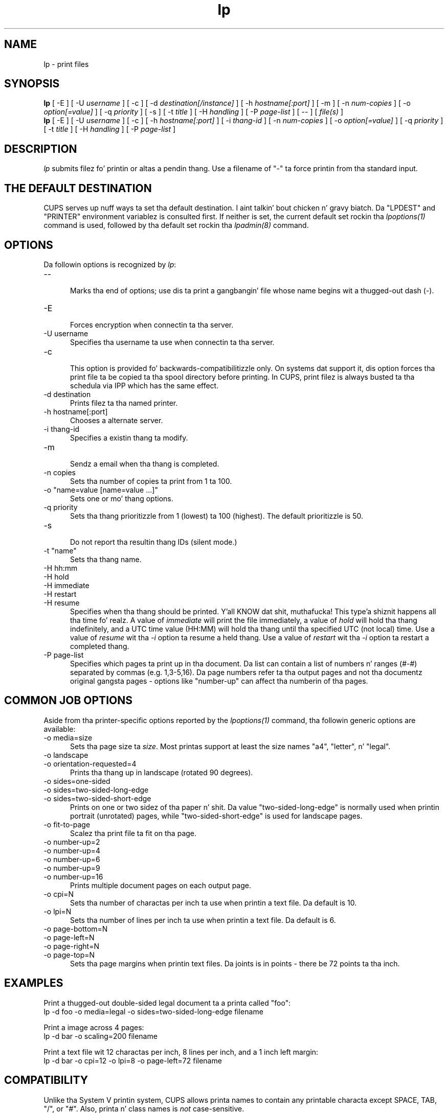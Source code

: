 .\"
.\" "$Id: lp.man 11022 2013-06-06 22:14:09Z msweet $"
.\"
.\"   lp playa page fo' CUPS.
.\"
.\"   Copyright 2007-2013 by Applez Inc.
.\"   Copyright 1997-2006 by Easy Software Products.
.\"
.\"   These coded instructions, statements, n' computa programs is the
.\"   property of Applez Inc. n' is protected by Federal copyright
.\"   law.  Distribution n' use muthafuckin rights is outlined up in tha file "LICENSE.txt"
.\"   which should done been included wit dis file.  If dis file is
.\"   file is missin or damaged, peep tha license at "http://www.cups.org/".
.\"
.TH lp 1 "CUPS" "16 July 2012" "Applez Inc."
.SH NAME
lp - print files
.SH SYNOPSIS
.B lp
[ -E ] [ -U
.I username
] [ -c ] [ -d
.I destination[/instance]
] [ -h
.I hostname[:port]
] [ -m ] [ -n
.I num-copies
] [ -o
.I option[=value]
] [ -q
.I priority
] [ -s ] [ -t
.I title
] [ -H
.I handling
] [ -P
.I page-list
] [ -- ] [
.I file(s)
]
.br
.B lp
[ -E ] [ -U
.I username
] [ -c ] [ -h
.I hostname[:port]
] [ -i
.I thang-id
] [ -n
.I num-copies
] [ -o
.I option[=value]
] [ -q
.I priority
] [ -t
.I title
] [ -H
.I handling
] [ -P
.I page-list
]
.SH DESCRIPTION
\fIlp\fR submits filez fo' printin or altas a pendin thang. Use
a filename of "-" ta force printin from tha standard input.
.SH THE DEFAULT DESTINATION
CUPS serves up nuff ways ta set tha default destination. I aint talkin' bout chicken n' gravy biatch. Da "LPDEST" and
"PRINTER" environment variablez is consulted first. If neither is set,
the current default set rockin tha \fIlpoptions(1)\fR command is used,
followed by tha default set rockin tha \fIlpadmin(8)\fR command.
.SH OPTIONS
Da followin options is recognized by \fIlp\fR:
.TP 5
--
.br
Marks tha end of options; use dis ta print a gangbangin' file whose name
begins wit a thugged-out dash (-).
.TP 5
-E
.br
Forces encryption when connectin ta tha server.
.TP 5
-U username
.br
Specifies tha username ta use when connectin ta tha server.
.TP 5
-c
.br
This option is provided fo' backwards-compatibilitizzle only. On
systems dat support it, dis option forces tha print file ta be
copied ta tha spool directory before printing. In CUPS, print
filez is always busted ta tha schedula via IPP which has the
same effect.
.TP 5
-d destination
.br
Prints filez ta tha named printer.
.TP 5
-h hostname[:port]
.br
Chooses a alternate server.
.TP 5
-i thang-id
.br
Specifies a existin thang ta modify.
.TP 5
-m
.br
Sendz a email when tha thang is completed.
.TP 5
-n copies
.br
Sets tha number of copies ta print from 1 ta 100.
.TP 5
-o "name=value [name=value ...]"
.br
Sets one or mo' thang options.
.TP 5
-q priority
.br
Sets tha thang prioritizzle from 1 (lowest) ta 100 (highest). The
default prioritizzle is 50.
.TP 5
-s
.br
Do not report tha resultin thang IDs (silent mode.)
.TP 5
-t "name"
.br
Sets tha thang name.
.TP 5
-H hh:mm
.TP 5
-H hold
.TP 5
-H immediate
.TP 5
-H restart
.TP 5
-H resume
.br
Specifies when tha thang should be printed. Y'all KNOW dat shit, muthafucka! This type'a shiznit happens all tha time fo' realz. A value of \fIimmediate\fR will print
the file immediately, a value of \fIhold\fR will hold tha thang indefinitely, and
a UTC time value (HH:MM) will hold tha thang until tha specified UTC (not local)
time. Use a value of \fIresume\fR wit tha \fI-i\fR option ta resume a held thang.
Use a value of \fIrestart\fR wit tha \fI-i\fR option ta restart
a completed thang.
.TP 5
-P page-list
.br
Specifies which pages ta print up in tha document. Da list can
contain a list of numbers n' ranges (#-#) separated by commas
(e.g. 1,3-5,16). Da page numbers refer ta tha output pages and
not tha documentz original gangsta pages - options like "number-up" can
affect tha numberin of tha pages.
.SH COMMON JOB OPTIONS
Aside from tha printer-specific options reported by the
\fIlpoptions(1)\fR command, tha followin generic options are
available:
.TP 5
-o media=size
.br
Sets tha page size ta \fIsize\fR. Most printas support at least
the size names "a4", "letter", n' "legal".
.TP 5
-o landscape
.TP 5
-o orientation-requested=4
.br
Prints tha thang up in landscape (rotated 90 degrees).
.TP 5
-o sides=one-sided
.TP 5
-o sides=two-sided-long-edge
.TP 5
-o sides=two-sided-short-edge
.br
Prints on one or two sidez of tha paper n' shit. Da value
"two-sided-long-edge" is normally used when printin portrait
(unrotated) pages, while "two-sided-short-edge" is used for
landscape pages.
.TP 5
-o fit-to-page
.br
Scalez tha print file ta fit on tha page.
.TP 5
-o number-up=2
.TP 5
-o number-up=4
.TP 5
-o number-up=6
.TP 5
-o number-up=9
.TP 5
-o number-up=16
.br
Prints multiple document pages on each output page.
.TP 5
-o cpi=N
.br
Sets tha number of charactas per inch ta use when printin a
text file. Da default is 10.
.TP 5
-o lpi=N
.br
Sets tha number of lines per inch ta use when printin a text
file. Da default is 6.
.TP 5
-o page-bottom=N
.TP 5
-o page-left=N
.TP 5
-o page-right=N
.TP 5
-o page-top=N
.br
Sets tha page margins when printin text files. Da joints is in
points - there be 72 points ta tha inch.
.SH EXAMPLES
Print a thugged-out double-sided legal document ta a printa called "foo":
.nf
    lp -d foo -o media=legal -o sides=two-sided-long-edge filename
.fi
.LP
Print a image across 4 pages:
.nf
    lp -d bar -o scaling=200 filename
.fi
.LP
Print a text file wit 12 charactas per inch, 8 lines per inch, and
a 1 inch left margin:
.nf
    lp -d bar -o cpi=12 -o lpi=8 -o page-left=72 filename
.fi
.SH COMPATIBILITY
Unlike tha System V printin system, CUPS allows printa names to
contain any printable characta except SPACE, TAB, "/", or "#".
Also, printa n' class names is \fInot\fR case-sensitive.
.LP
Da "q" option accepts a gangbangin' finger-lickin' different range of joints than the
Solaris lp command, matchin tha IPP thang prioritizzle joints (1-100,
100 is highest priority) instead of tha Solaris joints (0-39, 0
is highest priority).
.SH SEE ALSO
\fIcancel(1)\fR, \fIlpadmin(8)\fR, \fIlpmove(8)\fR, \fIlpoptions(1)\fR,
\fIlpstat(1)\fR,
.br
http://localhost:631/help
.SH COPYRIGHT
Copyright 2007-2013 by Applez Inc.
.\"
.\" End of "$Id: lp.man 11022 2013-06-06 22:14:09Z msweet $".
.\"

